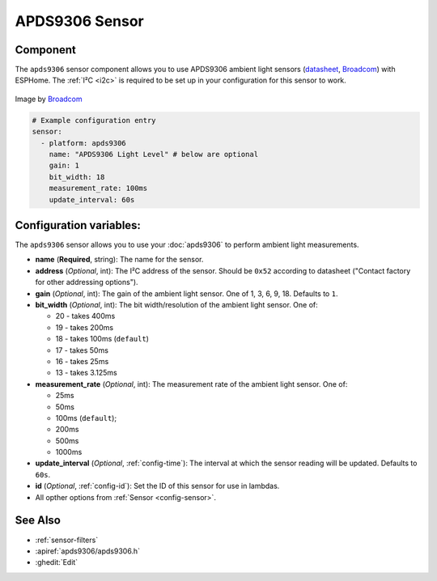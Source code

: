 APDS9306 Sensor
===============

.. seo::
    :description: Instructions for setting up APDS9306 sensors.
    :image: apds9306.png


.. _apds9306-component:

Component
---------

The ``apds9306`` sensor component allows you to use APDS9306 ambient light sensors (`datasheet <https://docs.broadcom.com/doc/AV02-4755EN>`__, `Broadcom`_) with ESPHome.
The :ref:`I²C <i2c>` is required to be set up in your configuration for this sensor to work.

.. figure:: images/apds9306.png
    :align: center
    :width: 80.0%

    Image by `Broadcom`_


.. code-block:: yaml

    # Example configuration entry
    sensor:
      - platform: apds9306
        name: "APDS9306 Light Level" # below are optional
        gain: 1
        bit_width: 18
        measurement_rate: 100ms
        update_interval: 60s

.. _Broadcom: https://www.broadcom.com/products/optical-sensors/ambient-light-photo-sensors/apds-9306-065

Configuration variables:
------------------------

The ``apds9306`` sensor allows you to use your :doc:`apds9306` to perform ambient light measurements.

- **name** (**Required**, string): The name for the sensor.
- **address** (*Optional*, int): The I²C address of the sensor. Should be ``0x52`` according to datasheet ("Contact factory for other addressing options").
- **gain** (*Optional*, int): The gain of the ambient light sensor. One of 1, 3, 6, 9, 18. Defaults to ``1``.
- **bit\_width** (*Optional*, int): The bit width/resolution of the ambient light sensor. One of:

  - 20 - takes 400ms
  - 19 - takes 200ms
  - 18 - takes 100ms (``default``)
  - 17 - takes 50ms
  - 16 - takes 25ms
  - 13 - takes 3.125ms

- **measurement\_rate** (*Optional*, int): The measurement rate of the ambient light sensor. One of:

  - 25ms
  - 50ms
  - 100ms (``default``);
  - 200ms
  - 500ms
  - 1000ms

- **update\_interval** (*Optional*, :ref:`config-time`): The interval at which the sensor reading will be updated. Defaults to ``60s``.
- **id** (*Optional*, :ref:`config-id`): Set the ID of this sensor for use in lambdas.
- All opther options from :ref:`Sensor <config-sensor>`.

See Also
--------

- :ref:`sensor-filters`
- :apiref:`apds9306/apds9306.h`
- :ghedit:`Edit`
